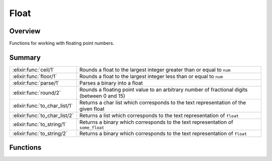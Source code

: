 Float
==============================================================

.. elixir:module:: Float

   :mtype: 

Overview
--------

Functions for working with floating point numbers.





Summary
-------

============================= =
:elixir:func:`ceil/1`         Rounds a float to the largest integer greater than or equal to ``num`` 

:elixir:func:`floor/1`        Rounds a float to the largest integer less than or equal to ``num`` 

:elixir:func:`parse/1`        Parses a binary into a float 

:elixir:func:`round/2`        Rounds a floating point value to an arbitrary number of fractional digits (between 0 and 15) 

:elixir:func:`to_char_list/1` Returns a char list which corresponds to the text representation of the given float 

:elixir:func:`to_char_list/2` Returns a list which corresponds to the text representation of ``float`` 

:elixir:func:`to_string/1`    Returns a binary which corresponds to the text representation of ``some_float`` 

:elixir:func:`to_string/2`    Returns a binary which corresponds to the text representation of ``float`` 
============================= =





Functions
---------

.. elixir:function:: Float.ceil/1
   :sig: ceil(num)


   Specs:
   
 
   * ceil(float | integer) :: integer
 

   
   Rounds a float to the largest integer greater than or equal to ``num``.
   
   **Examples**
   
   ::
   
       iex> Float.ceil(34)
       34
   
       iex> Float.ceil(34.25)
       35
   
       iex> Float.ceil(-56.5)
       -56
   
   
   

.. elixir:function:: Float.floor/1
   :sig: floor(num)


   Specs:
   
 
   * floor(float | integer) :: integer
 

   
   Rounds a float to the largest integer less than or equal to ``num``.
   
   **Examples**
   
   ::
   
       iex> Float.floor(34)
       34
   
       iex> Float.floor(34.25)
       34
   
       iex> Float.floor(-56.5)
       -57
   
   
   

.. elixir:function:: Float.parse/1
   :sig: parse(binary)


   Specs:
   
 
   * parse(binary) :: {float, binary} | :error
 

   
   Parses a binary into a float.
   
   If successful, returns a tuple of the form
   ``{float, remainder_of_binary}``. Otherwise ``:error``.
   
   **Examples**
   
   ::
   
       iex> Float.parse("34")
       {34.0,""}
   
       iex> Float.parse("34.25")
       {34.25,""}
   
       iex> Float.parse("56.5xyz")
       {56.5,"xyz"}
   
       iex> Float.parse("pi")
       :error
   
   
   

.. elixir:function:: Float.round/2
   :sig: round(number, precision)


   Specs:
   
 
   * round(float, integer) :: float
 

   
   Rounds a floating point value to an arbitrary number of fractional
   digits (between 0 and 15).
   
   **Examples**
   
   ::
   
       iex> Float.round(5.5674, 3)
       5.567
   
       iex> Float.round(5.5675, 3)
       5.568
   
       iex> Float.round(-5.5674, 3)
       -5.567
   
       iex> Float.round(-5.5675, 3)
       -5.568
   
   
   

.. elixir:function:: Float.to_char_list/1
   :sig: to_char_list(number)


   Specs:
   
 
   * to_char_list(float) :: char_list
 

   
   Returns a char list which corresponds to the text representation of the
   given float.
   
   Inlined by the compiler.
   
   **Examples**
   
   ::
   
       iex> Float.to_char_list(7.0)
       '7.00000000000000000000e+00'
   
   
   

.. elixir:function:: Float.to_char_list/2
   :sig: to_char_list(float, options)


   Specs:
   
 
   * to_char_list(float, []) :: char_list
 

   
   Returns a list which corresponds to the text representation of
   ``float``.
   
   **Options**
   
   -  ``:decimals`` — number of decimal points to show
   -  ``:scientific`` — number of decimal points to show, in scientific
      format
   -  ``:compact`` — when true, use the most compact representation
      (ignored with the ``scientific`` option)
   
   **Examples**
   
   ::
   
       iex> Float.to_char_list 7.1, [decimals: 2, compact: true]
       '7.1'
   
   
   

.. elixir:function:: Float.to_string/1
   :sig: to_string(some_float)


   Specs:
   
 
   * to_string(float) :: :elixir:type:`String.t/0`
 

   
   Returns a binary which corresponds to the text representation of
   ``some_float``.
   
   Inlined by the compiler.
   
   **Examples**
   
   ::
   
       iex> Float.to_string(7.0)
       "7.00000000000000000000e+00"
   
   
   

.. elixir:function:: Float.to_string/2
   :sig: to_string(float, options)


   Specs:
   
 
   * to_string(float, []) :: :elixir:type:`String.t/0`
 

   
   Returns a binary which corresponds to the text representation of
   ``float``.
   
   **Options**
   
   -  ``:decimals`` — number of decimal points to show
   -  ``:scientific`` — number of decimal points to show, in scientific
      format
   -  ``:compact`` — when true, use the most compact representation
      (ignored with the ``scientific`` option)
   
   **Examples**
   
   ::
   
       iex> Float.to_string 7.1, [decimals: 2, compact: true]
       "7.1"
   
   
   







